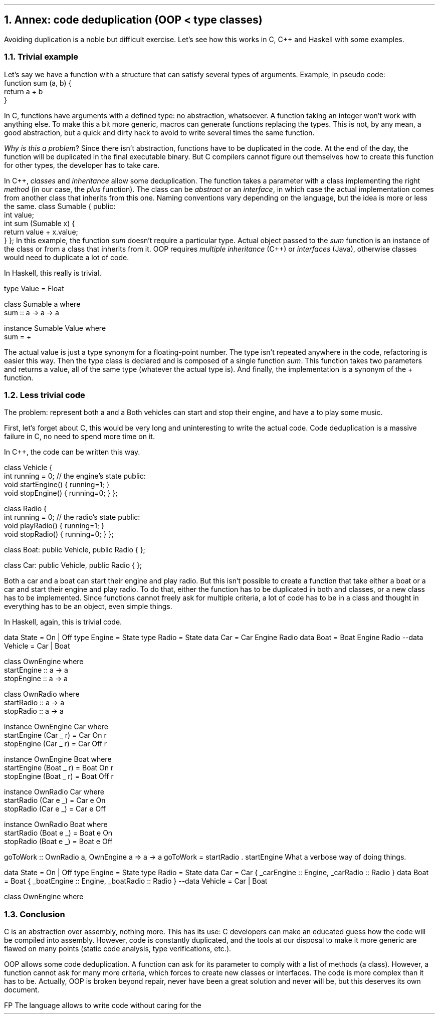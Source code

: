 .NH 1
Annex: code deduplication (OOP < type classes)
.PP
Avoiding duplication is a noble but difficult exercise.
Let's see how this works in C, C++ and Haskell with some examples.

.NH 2
Trivial example
.PP
Let's say we have a function with a structure that can satisfy several types of arguments.
Example, in pseudo code:
.b1
 function sum (a, b) {
   return a + b
 }
.b2

In C, functions have arguments with a defined type: no abstraction, whatsoever.
A function taking an integer won't work with anything else.
To make this a bit more generic, macros can generate functions replacing the types.
This is not, by any mean, a good abstraction, but a quick and dirty hack to avoid to write several times the same function.

.I "Why is this a problem" ?
Since there isn't abstraction, functions have to be duplicated in the code.
At the end of the day, the function will be duplicated in the final executable binary.
But C compilers cannot figure out themselves how to create this function for other types, the developer has to take care.

.HORIZONTALLINE

In C++,
.I classes
and
.I inheritance
allow some deduplication.
The function takes a parameter with a class implementing the right
.I method
(in our case, the
.I plus
function).
.FOOTNOTE1
The class can be
.I abstract
or an
.I interface ,
in which case the actual implementation comes from another class that inherits from this one.
Naming conventions vary depending on the language, but the idea is more or less the same.
.FOOTNOTE2
.SOURCE cpp ps=8 vs=9p
class Sumable {
public:
  int value;
  int sum (Sumable x) {
    return value + x.value;
  }
};
.SOURCE
.gcolor black
In this example, the function
.I sum
doesn't require a particular type.
Actual object passed to the
.I sum
function is an instance of the class
.MODULE Sumable
or from a class that inherits from it.
.FOOTNOTE1
OOP requires
.I "multiple inheritance"
(C++) or
.I interfaces
(Java), otherwise classes would need to duplicate a lot of code.
.FOOTNOTE2

.HORIZONTALLINE

In Haskell, this really is trivial.

.SOURCE Haskell ps=8 vs=9p
type Value = Float

class Sumable a where
  sum :: a -> a -> a

instance Sumable Value where
  sum = +
.SOURCE

The actual value is just a type synonym for a floating-point number.
The type isn't repeated anywhere in the code, refactoring is easier this way.
Then the type class
.MODULE Sumable
is declared and is composed of a single function
.I sum .
This function takes two parameters and returns a value, all of the same type (whatever the actual type is).
And finally, the implementation is a synonym of the + function.

.NH 2
Less trivial code
.PP

The problem: represent both a
.CONSTRUCTOR car
and a
.CONSTRUCTOR boat.
Both vehicles can start and stop their engine, and have a
.CONSTRUCTOR radio
to play some music.

First, let's forget about C, this would be very long and uninteresting to write the actual code.
Code deduplication is a massive failure in C, no need to spend more time on it.

.HORIZONTALLINE

In C++, the code can be written this way.

.SOURCE cpp ps=8 vs=9p
class Vehicle {
  int running = 0; // the engine's state
public:
  void startEngine() { running=1; }
  void stopEngine()  { running=0; }
};

class Radio {
  int running = 0; // the radio's state
public:
  void playRadio() { running=1; }
  void stopRadio() { running=0; }
};

class Boat: public Vehicle, public Radio {
};

class Car: public Vehicle, public Radio {
};
.SOURCE
.gcolor black

Both a car and a boat can start their engine and play radio.
But this isn't possible to create a function that take either a boat or a car and start their engine and play radio.
To do that, either the function has to be duplicated in both
.MODULE Car
and
.MODULE Boat
classes, or a new class has to be implemented.
Since functions cannot freely ask for multiple criteria, a lot of code has to be in a class and thought in everything has to be an object, even simple things.

.HORIZONTALLINE

In Haskell, again, this is trivial code.

.SOURCE Haskell ps=8 vs=9p
data State = On | Off
type Engine = State
type Radio  = State
data Car  = Car  Engine Radio
data Boat = Boat Engine Radio
--data Vehicle = Car | Boat

class OwnEngine where
  startEngine :: a -> a
  stopEngine :: a -> a

class OwnRadio where
  startRadio :: a -> a
  stopRadio :: a -> a

instance OwnEngine Car where
  startEngine (Car _ r) = Car On r
  stopEngine  (Car _ r) = Car Off r

instance OwnEngine Boat where
  startEngine (Boat _ r) = Boat On r
  stopEngine  (Boat _ r) = Boat Off r

instance OwnRadio Car where
  startRadio (Car e _) = Car e On
  stopRadio  (Car e _) = Car e Off

instance OwnRadio Boat where
  startRadio (Boat e _) = Boat e On
  stopRadio  (Boat e _) = Boat e Off

goToWork :: OwnRadio a, OwnEngine a => a -> a
goToWork = startRadio . startEngine
.SOURCE
.BELLOWEXPLANATION1
What a verbose way of doing things.
.BELLOWEXPLANATION2

.TBD

.SOURCE Haskell ps=8 vs=9p
data State = On | Off
type Engine = State
type Radio  = State
data Car  = Car  { _carEngine  :: Engine, _carRadio  :: Radio }
data Boat = Boat { _boatEngine :: Engine, _boatRadio :: Radio }
--data Vehicle = Car | Boat

class OwnEngine where
.SOURCE
.TS
allbox tab(:);
c2 | c2 | c
r2 | lew(1.7i)2 | c.
Lang    : Code deduplication            : Problem
C       : macros                        : no abstraction
C++     : Objects, multiple inheritence :T{
single criterion in functions
T}
Java    : Objects, interfaces           :T{
single criterion in functions
T}
Haskell : type classes                  : about none
.TE

.NH 2
Conclusion
.PP
C is an abstraction over assembly, nothing more.
This has its use: C developers can make an educated guess how the code will be compiled into assembly.
However, code is constantly duplicated, and the tools at our disposal to make it more generic are flawed on many points (static code analysis, type verifications, etc.).

OOP allows some code deduplication.
A function can ask for its parameter to comply with a list of methods (a class).
However, a function cannot ask for many more criteria, which forces to create new classes or interfaces.
The code is more complex than it has to be.
.FOOTNOTE1
Actually, OOP is broken beyond repair, never have been a great solution and never will be, but this deserves its own document.
.FOOTNOTE2

FP 
The language allows to write code without caring for the 
